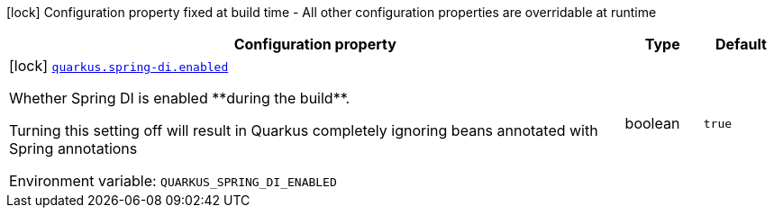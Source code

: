 [.configuration-legend]
icon:lock[title=Fixed at build time] Configuration property fixed at build time - All other configuration properties are overridable at runtime
[.configuration-reference.searchable, cols="80,.^10,.^10"]
|===

h|[.header-title]##Configuration property##
h|Type
h|Default

a|icon:lock[title=Fixed at build time] [[quarkus-spring-di_quarkus-spring-di-enabled]] [.property-path]##link:#quarkus-spring-di_quarkus-spring-di-enabled[`quarkus.spring-di.enabled`]##
ifdef::add-copy-button-to-config-props[]
config_property_copy_button:+++quarkus.spring-di.enabled+++[]
endif::add-copy-button-to-config-props[]


[.description]
--
Whether Spring DI is enabled ++**++during the build++**++.

Turning this setting off will result in Quarkus completely ignoring beans annotated with Spring annotations


ifdef::add-copy-button-to-env-var[]
Environment variable: env_var_with_copy_button:+++QUARKUS_SPRING_DI_ENABLED+++[]
endif::add-copy-button-to-env-var[]
ifndef::add-copy-button-to-env-var[]
Environment variable: `+++QUARKUS_SPRING_DI_ENABLED+++`
endif::add-copy-button-to-env-var[]
--
|boolean
|`true`

|===

